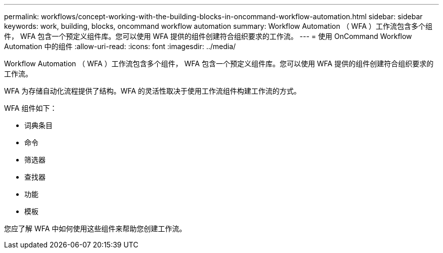 ---
permalink: workflows/concept-working-with-the-building-blocks-in-oncommand-workflow-automation.html 
sidebar: sidebar 
keywords: work, building, blocks, oncommand workflow automation 
summary: Workflow Automation （ WFA ）工作流包含多个组件， WFA 包含一个预定义组件库。您可以使用 WFA 提供的组件创建符合组织要求的工作流。 
---
= 使用 OnCommand Workflow Automation 中的组件
:allow-uri-read: 
:icons: font
:imagesdir: ../media/


[role="lead"]
Workflow Automation （ WFA ）工作流包含多个组件， WFA 包含一个预定义组件库。您可以使用 WFA 提供的组件创建符合组织要求的工作流。

WFA 为存储自动化流程提供了结构。WFA 的灵活性取决于使用工作流组件构建工作流的方式。

WFA 组件如下：

* 词典条目
* 命令
* 筛选器
* 查找器
* 功能
* 模板


您应了解 WFA 中如何使用这些组件来帮助您创建工作流。
